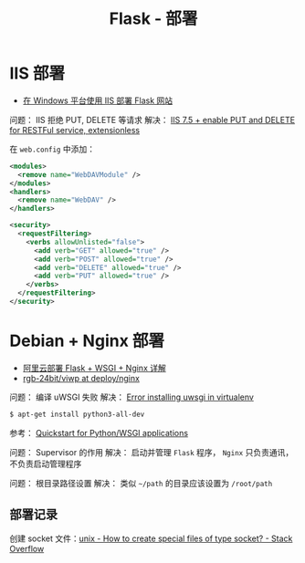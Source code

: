 #+TITLE:      Flask - 部署

* 目录                                                    :TOC_4_gh:noexport:
- [[#iis-部署][IIS 部署]]
- [[#debian--nginx-部署][Debian + Nginx 部署]]
  - [[#部署记录][部署记录]]

* IIS 部署
  + [[https://segmentfault.com/a/1190000008909201][在 Windows 平台使用 IIS 部署 Flask 网站]]

  问题： IIS 拒绝 PUT, DELETE 等请求
  解决： [[https://stackoverflow.com/questions/6739124/iis-7-5-enable-put-and-delete-for-restful-service-extensionless][IIS 7.5 + enable PUT and DELETE for RESTFul service, extensionless]]

  在 ~web.config~  中添加：
  #+BEGIN_SRC xml
    <modules>
      <remove name="WebDAVModule" />
    </modules>
    <handlers>
      <remove name="WebDAV" />
    </handlers>

    <security>
      <requestFiltering>
        <verbs allowUnlisted="false">
          <add verb="GET" allowed="true" />
          <add verb="POST" allowed="true" />
          <add verb="DELETE" allowed="true" />
          <add verb="PUT" allowed="true" />
        </verbs>
      </requestFiltering>
    </security>
  #+END_SRC

* Debian + Nginx 部署
  + [[https://www.cnblogs.com/Ray-liang/p/4173923.html][阿里云部署 Flask + WSGI + Nginx 详解]]
  + [[https://github.com/rgb-24bit/viwp/tree/deploy/nginx][rgb-24bit/viwp at deploy/nginx]]

  问题： 编译 uWSGI 失败
  解决： [[https://stackoverflow.com/questions/44037637/error-installing-uwsgi-in-virtualenv][Error installing uwsgi in virtualenv]]

  #+BEGIN_SRC bash
    $ apt-get install python3-all-dev
  #+END_SRC

  参考： [[https://uwsgi-docs.readthedocs.io/en/latest/WSGIquickstart.html][Quickstart for Python/WSGI applications]]

  问题： Supervisor 的作用
  解决： 启动并管理 ~Flask~ 程序， ~Nginx~ 只负责通讯，不负责启动管理程序

  问题： 根目录路径设置
  解决： 类似 ~~/path~ 的目录应该设置为 ~/root/path~

** 部署记录
   创建 socket 文件：[[https://stackoverflow.com/questions/6025755/how-to-create-special-files-of-type-socket][unix - How to create special files of type socket? - Stack Overflow]]

